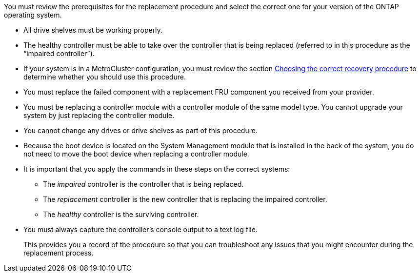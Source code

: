 You must review the prerequisites for the replacement procedure and select the correct one for your version of the ONTAP operating system.

* All drive shelves must be working properly.
* The healthy controller must be able to take over the controller that is being replaced (referred to in this procedure as the "`impaired controller`").
* If your system is in a MetroCluster configuration, you must review the section https://docs.netapp.com/us-en/ontap-metrocluster/disaster-recovery/concept_choosing_the_correct_recovery_procedure_parent_concept.html[Choosing the correct recovery procedure] to determine whether you should use this procedure.
* You must replace the failed component with a replacement FRU component you received from your provider.
* You must be replacing a controller module with a controller module of the same model type. You cannot upgrade your system by just replacing the controller module.
* You cannot change any drives or drive shelves as part of this procedure.
* Because the boot device is located on the System Management module that is installed in the back of the system, you do not need to move the boot device when replacing a controller module.
* It is important that you apply the commands in these steps on the correct systems:
 ** The _impaired_ controller is the controller that is being replaced.
 ** The _replacement_ controller is the new controller that is replacing the impaired controller.
 ** The _healthy_ controller is the surviving controller.
* You must always capture the controller's console output to a text log file.
+
This provides you a record of the procedure so that you can troubleshoot any issues that you might encounter during the replacement process.

